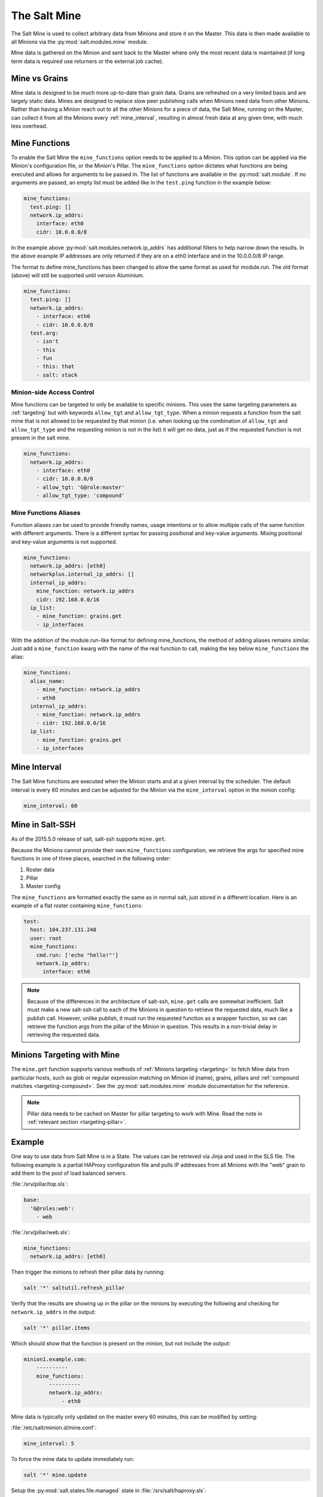 .. _salt-mine:

.. index:: ! Mine, Salt Mine

=============
The Salt Mine
=============

The Salt Mine is used to collect arbitrary data from Minions and store it on
the Master. This data is then made available to all Minions via the
:py:mod:`salt.modules.mine` module.

Mine data is gathered on the Minion and sent back to the Master where only the
most recent data is maintained (if long term data is required use returners or
the external job cache).

Mine vs Grains
==============

Mine data is designed to be much more up-to-date than grain data. Grains are
refreshed on a very limited basis and are largely static data. Mines are
designed to replace slow peer publishing calls when Minions need data from
other Minions. Rather than having a Minion reach out to all the other Minions
for a piece of data, the Salt Mine, running on the Master, can collect it from
all the Minions every :ref:`mine_interval`, resulting in
almost fresh data at any given time, with much less overhead.

Mine Functions
==============

To enable the Salt Mine the ``mine_functions`` option needs to be applied to a
Minion. This option can be applied via the Minion's configuration file, or the
Minion's Pillar. The ``mine_functions`` option dictates what functions are
being executed and allows for arguments to be passed in.  The list of
functions are available in the :py:mod:`salt.module`.  If no arguments
are passed, an empty list must be added like in the ``test.ping`` function in
the example below:

.. code-block:: yaml

    mine_functions:
      test.ping: []
      network.ip_addrs:
        interface: eth0
        cidr: 10.0.0.0/8

In the example above :py:mod:`salt.modules.network.ip_addrs` has additional
filters to help narrow down the results.  In the above example IP addresses
are only returned if they are on a eth0 interface and in the 10.0.0.0/8 IP
range.

.. versionchanged:: Sodium

The format to define mine_functions has been changed to allow the same format
as used for module.run. The old format (above) will still be supported until
version Aluminium.

.. code-block:: yaml

    mine_functions:
      test.ping: []
      network.ip_addrs:
        - interface: eth0
        - cidr: 10.0.0.0/8
      test.arg:
        - isn't
        - this
        - fun
        - this: that
        - salt: stack

.. _mine_minion-side-acl:

Minion-side Access Control
--------------------------

.. versionadded:: Sodium

Mine functions can be targeted to only be available to specific minions. This
uses the same targeting parameters as :ref:`targeting` but with keywords ``allow_tgt``
and ``allow_tgt_type``. When a minion requests a function from the salt mine that
is not allowed to be requested by that minion (i.e. when looking up the combination
of ``allow_tgt`` and ``allow_tgt_type`` and the requesting minion is not in the list)
it will get no data, just as if the requested function is not present in the salt mine.

.. code-block:: yaml

    mine_functions:
      network.ip_addrs:
        - interface: eth0
        - cidr: 10.0.0.0/8
        - allow_tgt: 'G@role:master'
        - allow_tgt_type: 'compound'


Mine Functions Aliases
----------------------

Function aliases can be used to provide friendly names, usage intentions or to
allow multiple calls of the same function with different arguments. There is a
different syntax for passing positional and key-value arguments. Mixing
positional and key-value arguments is not supported.

.. versionadded:: 2014.7.0

.. code-block:: yaml

    mine_functions:
      network.ip_addrs: [eth0]
      networkplus.internal_ip_addrs: []
      internal_ip_addrs:
        mine_function: network.ip_addrs
        cidr: 192.168.0.0/16
      ip_list:
        - mine_function: grains.get
        - ip_interfaces

.. versionchanged:: Sodium

With the addition of the module.run-like format for defining mine_functions, the
method of adding aliases remains similar. Just add a ``mine_function`` kwarg with
the name of the real function to call, making the key below ``mine_functions``
the alias:

.. code-block:: yaml

    mine_functions:
      alias_name:
        - mine_function: network.ip_addrs
        - eth0
      internal_ip_addrs:
        - mine_function: network.ip_addrs
        - cidr: 192.168.0.0/16
      ip_list:
        - mine_function: grains.get
        - ip_interfaces

.. _mine_interval:

Mine Interval
=============

The Salt Mine functions are executed when the Minion starts and at a given
interval by the scheduler. The default interval is every 60 minutes and can
be adjusted for the Minion via the ``mine_interval`` option in the minion
config:

.. code-block:: yaml

    mine_interval: 60

Mine in Salt-SSH
================

As of the 2015.5.0 release of salt, salt-ssh supports ``mine.get``.

Because the Minions cannot provide their own ``mine_functions`` configuration,
we retrieve the args for specified mine functions in one of three places,
searched in the following order:

1. Roster data
2. Pillar
3. Master config

The ``mine_functions`` are formatted exactly the same as in normal salt, just
stored in a different location. Here is an example of a flat roster containing
``mine_functions``:

.. code-block:: yaml

    test:
      host: 104.237.131.248
      user: root
      mine_functions:
        cmd.run: ['echo "hello!"']
        network.ip_addrs:
          interface: eth0

.. note::

    Because of the differences in the architecture of salt-ssh, ``mine.get``
    calls are somewhat inefficient. Salt must make a new salt-ssh call to each
    of the Minions in question to retrieve the requested data, much like a
    publish call. However, unlike publish, it must run the requested function
    as a wrapper function, so we can retrieve the function args from the pillar
    of the Minion in question. This results in a non-trivial delay in
    retrieving the requested data.


Minions Targeting with Mine
===========================

The ``mine.get`` function supports various methods of :ref:`Minions targeting
<targeting>` to fetch Mine data from particular hosts, such as glob or regular
expression matching on Minion id (name), grains, pillars and :ref:`compound
matches <targeting-compound>`. See the :py:mod:`salt.modules.mine` module
documentation for the reference.

.. note::

    Pillar data needs to be cached on Master for pillar targeting to work with
    Mine. Read the note in :ref:`relevant section <targeting-pillar>`.

Example
=======

One way to use data from Salt Mine is in a State. The values can be retrieved
via Jinja and used in the SLS file. The following example is a partial HAProxy
configuration file and pulls IP addresses from all Minions with the "web" grain
to add them to the pool of load balanced servers.

:file:`/srv/pillar/top.sls`:

.. code-block:: yaml

    base:
      'G@roles:web':
        - web

:file:`/srv/pillar/web.sls`:

.. code-block:: yaml

    mine_functions:
      network.ip_addrs: [eth0]

Then trigger the minions to refresh their pillar data by running:

.. code-block:: bash

    salt '*' saltutil.refresh_pillar

Verify that the results are showing up in the pillar on the minions by
executing the following and checking for ``network.ip_addrs`` in the output:

.. code-block:: bash

    salt '*' pillar.items

Which should show that the function is present on the minion, but not include
the output:

.. code-block:: shell

    minion1.example.com:
        ----------
        mine_functions:
            ----------
            network.ip_addrs:
                - eth0

Mine data is typically only updated on the master every 60 minutes, this can
be modified by setting:

:file:`/etc/salt/minion.d/mine.conf`:

.. code-block:: yaml

    mine_interval: 5

To force the mine data to update immediately run:

.. code-block:: bash

    salt '*' mine.update

Setup the :py:mod:`salt.states.file.managed` state in
:file:`/srv/salt/haproxy.sls`:

.. code-block:: yaml

    haproxy_config:
      file.managed:
        - name: /etc/haproxy/config
        - source: salt://haproxy_config
        - template: jinja

Create the Jinja template in :file:`/srv/salt/haproxy_config`:

.. code-block:: yaml

    <...file contents snipped...>

    {% for server, addrs in salt['mine.get']('roles:web', 'network.ip_addrs', tgt_type='grain') | dictsort() %}
    server {{ server }} {{ addrs[0] }}:80 check
    {% endfor %}

    <...file contents snipped...>

In the above example, ``server`` will be expanded to the ``minion_id``.

.. note::
    The expr_form argument will be renamed to ``tgt_type`` in the 2017.7.0
    release of Salt.

